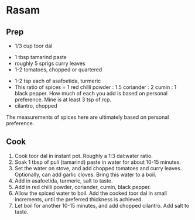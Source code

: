 #+HTML_LINK_HOME: ../..
#+HTML_LINK_UP: ./

* Rasam

** Prep
- 1/3 cup toor dal



- 1 tbsp tamarind paste
- roughly 5 sprigs curry leaves
- 1-2 tomatoes, chopped or quartered


- 1-2 tsp each of asafoetida, turmeric
- This ratio of spices = 1 red chilli powder : 1.5 coriander : 2 cumin : 1 black pepper. How much of
  each you add is based on personal preference. Mine is at least 3 tsp of rcp.
- cilantro, chopped


The measurements of spices here are ultimately based on personal preference.


** Cook

1. Cook toor dal in instant pot. Roughly a 1:3 dal:water ratio.
2. Soak 1 tbsp of puli (tamarind) paste in water for about 10-15 minutes.
3. Set the water on stove, and add chopped tomatoes and curry leaves. Optionally, can add garlic cloves. Bring this water to a boil.
4. Add in asafoetida, turmeric, salt to taste.
5. Add in red chilli powder, coriander, cumin, black pepper. 
6. Allow the spiced water to boil. Add the cooked toor dal in small increments, until the preferred thickness is achieved.
7. Let boil for another 10-15 minutes, and add chopped cilantro. Add salt to taste. 
